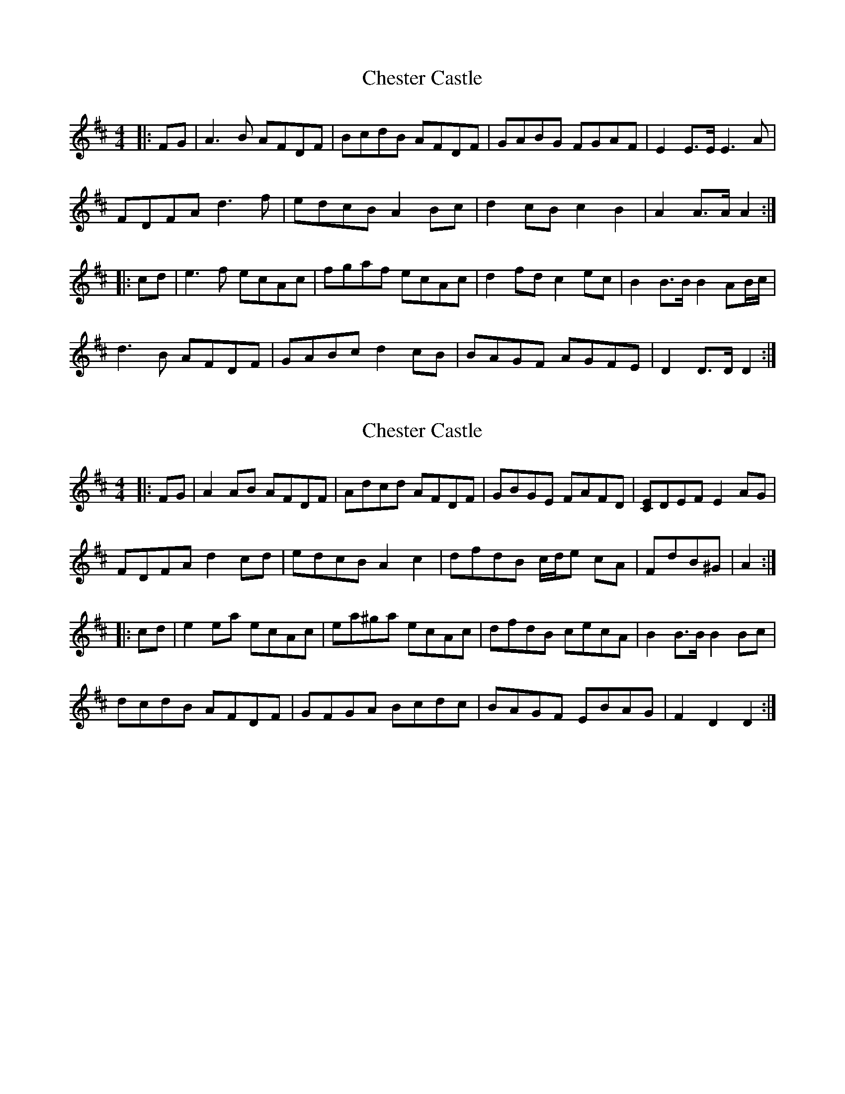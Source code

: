 X: 1
T: Chester Castle
Z: Mix O'Lydian
S: https://thesession.org/tunes/11753#setting11753
R: hornpipe
M: 4/4
L: 1/8
K: Dmaj
|:FG|A3B AFDF|BcdB AFDF|GABG FGAF|E2 E3/2E/2 E3A|
FDFA d3f|edcB A2 Bc|d2 cB c2 B2|A2 A3/2A/2 A2:|
|:cd|e3f ecAc|fgaf ecAc|d2 fd c2 ec|B2 B3/2B/2 B2 AB/2c/2|
d3B AFDF|GABc d2 cB|BAGF AGFE|D2 D3/2D/2 D2:|
X: 2
T: Chester Castle
Z: Moxhe
S: https://thesession.org/tunes/11753#setting27326
R: hornpipe
M: 4/4
L: 1/8
K: Dmaj
|:FG|\A2AB AFDF| Adcd AFDF| GBGE FAFD| [CE]DEF E2AG|
FDFA d2cd| edcB A2c2|dfdB c/d/e cA| FdB^G| A2:|
|:cd|e2ea ecAc| ea^ga ecAc|dfdB cecA| B2B>B B2Bc|
dcdB AFDF| GFGA Bcdc| BAGF EBAG | F2D2 D2:|

